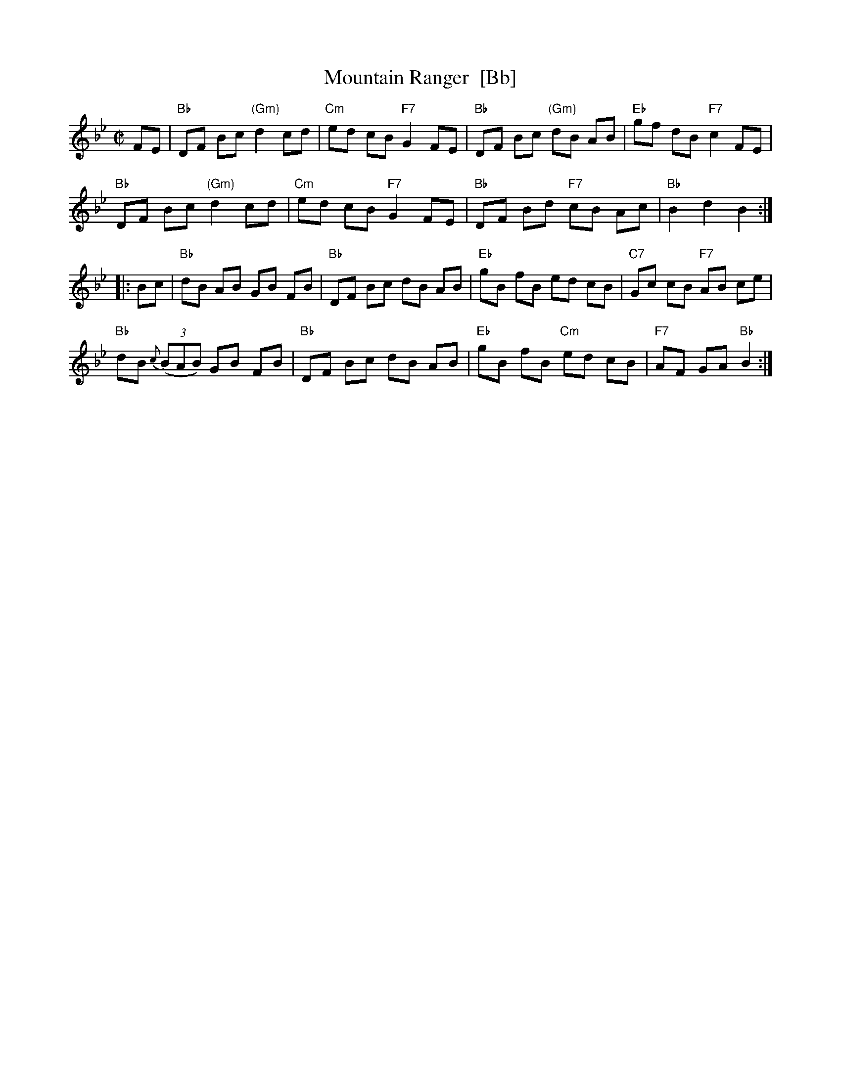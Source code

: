 X: 123
T: Mountain Ranger  [Bb]
R: hornpipe
Z: 2012 John Chambers <jc:trillian.mit.edu>
B: NEFR #123
M: C|
L: 1/8
K: Bb
FE |\
"Bb"DF Bc "(Gm)"d2 cd | "Cm"ed cB "F7"G2 FE | "Bb"DF Bc "(Gm)"dB AB | "Eb"gf dB "F7"c2 FE |
"Bb"DF Bc "(Gm)"d2 cd | "Cm"ed cB "F7"G2 FE | "Bb"DF Bd "F7"cB Ac | "Bb"B2 d2 B2 :|
|: Bc |\
"Bb"dB AB GB FB | "Bb"DF Bc dB AB | "Eb"gB fB ed cB | "C7"Gc cB "F7"AB ce |
"Bb"dB {c}((3BAB) GB FB | "Bb"DF Bc dB AB | "Eb"gB fB "Cm"ed cB | "F7"AF GA "Bb"B2 :|
